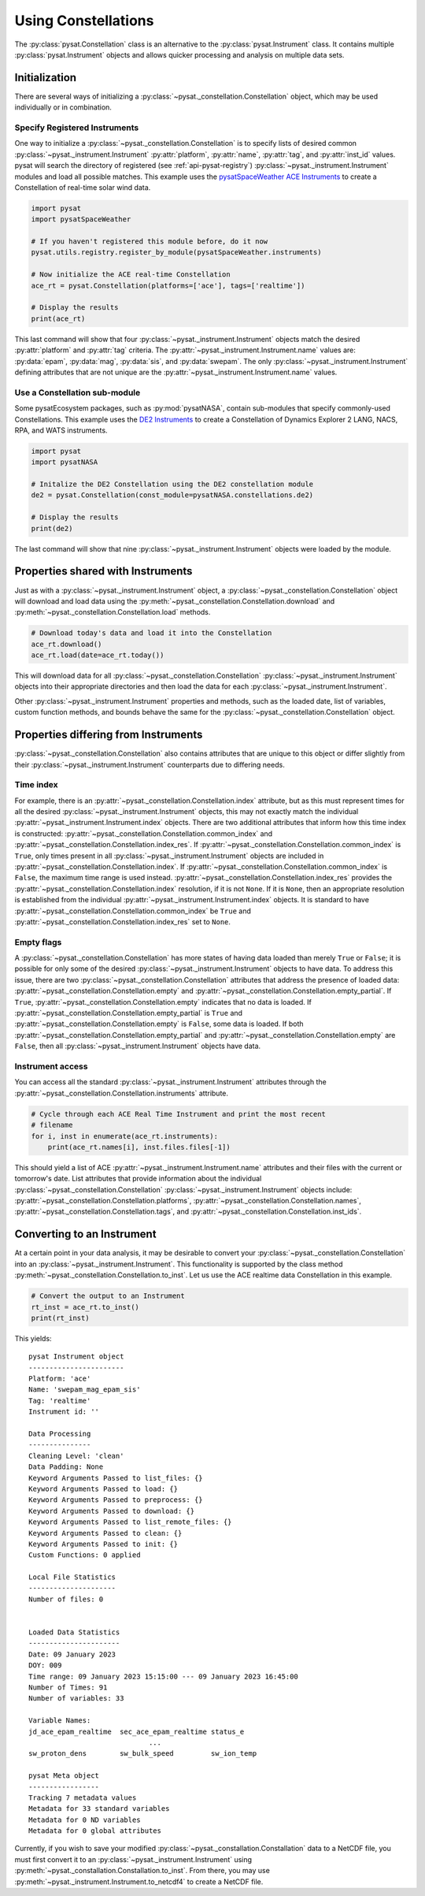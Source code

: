 .. _tutorial-const:

Using Constellations
====================

The :py:class:`pysat.Constellation` class is an alternative to the
:py:class:`pysat.Instrument` class.  It contains multiple
:py:class:`pysat.Instrument` objects and allows quicker processing and analysis
on multiple data sets.

.. _tutorial-const-init:

Initialization
--------------

There are several ways of initializing a
:py:class:`~pysat._constellation.Constellation` object, which may be used
individually or in combination.

Specify Registered Instruments
^^^^^^^^^^^^^^^^^^^^^^^^^^^^^^

One way to initialize a :py:class:`~pysat._constellation.Constellation` is to
specify lists of desired common :py:class:`~pysat._instrument.Instrument`
:py:attr:`platform`, :py:attr:`name`, :py:attr:`tag`, and :py:attr:`inst_id`
values.  pysat will search the directory of registered (see
:ref:`api-pysat-registry`) :py:class:`~pysat._instrument.Instrument` modules and
load all possible matches.  This example uses the
`pysatSpaceWeather ACE Instruments <https://pysatspaceweather.readthedocs.io/en/latest/supported_instruments.html#ace>`_
to create a Constellation of real-time solar wind data.

.. code:: python

          import pysat
          import pysatSpaceWeather

          # If you haven't registered this module before, do it now
          pysat.utils.registry.register_by_module(pysatSpaceWeather.instruments)

          # Now initialize the ACE real-time Constellation
          ace_rt = pysat.Constellation(platforms=['ace'], tags=['realtime'])

          # Display the results
          print(ace_rt)

This last command will show that four :py:class:`~pysat._instrument.Instrument`
objects match the desired :py:attr:`platform` and :py:attr:`tag` criteria.
The :py:attr:`~pysat._instrument.Instrument.name` values are: :py:data:`epam`,
:py:data:`mag`, :py:data:`sis`, and :py:data:`swepam`.  The only
:py:class:`~pysat._instrument.Instrument` defining attributes that are not
unique are the :py:attr:`~pysat._instrument.Instrument.name` values.

Use a Constellation sub-module
^^^^^^^^^^^^^^^^^^^^^^^^^^^^^^

Some pysatEcosystem packages, such as :py:mod:`pysatNASA`, contain sub-modules
that specify commonly-used Constellations. This example uses the
`DE2 Instruments <https://pysatnasa.readthedocs.io/en/latest/supported_constellations.html#de2>`_
to create a Constellation of Dynamics Explorer 2 LANG, NACS, RPA, and WATS
instruments.

.. code:: python

    import pysat
    import pysatNASA

    # Initalize the DE2 Constellation using the DE2 constellation module
    de2 = pysat.Constellation(const_module=pysatNASA.constellations.de2)

    # Display the results
    print(de2)

The last command will show that nine :py:class:`~pysat._instrument.Instrument`
objects were loaded by the module.


.. _tutorial-const-shared:

Properties shared with Instruments
----------------------------------

Just as with a :py:class:`~pysat._instrument.Instrument` object, a
:py:class:`~pysat._constellation.Constellation` object will download and load
data using the :py:meth:`~pysat._constellation.Constellation.download` and
:py:meth:`~pysat._constellation.Constellation.load` methods.

.. code:: python
  
    # Download today's data and load it into the Constellation
    ace_rt.download()
    ace_rt.load(date=ace_rt.today())

This will download data for all :py:class:`~pysat._constellation.Constellation`
:py:class:`~pysat._instrument.Instrument` objects into their appropriate
directories and then load the data for each
:py:class:`~pysat._instrument.Instrument`.

Other :py:class:`~pysat._instrument.Instrument` properties and methods, such as
the loaded date, list of variables, custom function methods, and bounds behave
the same for the :py:class:`~pysat._constellation.Constellation` object.


.. _tutorial-const-unique:

Properties differing from Instruments
-------------------------------------
:py:class:`~pysat._constellation.Constellation` also contains attributes that
are unique to this object or differ slightly from their
:py:class:`~pysat._instrument.Instrument` counterparts due to differing needs.

Time index
^^^^^^^^^^
For example, there is an :py:attr:`~pysat._constellation.Constellation.index`
attribute, but as this must represent times for all the desired
:py:class:`~pysat._instrument.Instrument` objects, this may not exactly match
the individual :py:attr:`~pysat._instrument.Instrument.index` objects.  There
are two additional attributes that inform how this time index is constructed:
:py:attr:`~pysat._constellation.Constellation.common_index` and
:py:attr:`~pysat._constellation.Constellation.index_res`. If
:py:attr:`~pysat._constellation.Constellation.common_index` is ``True``,
only times present in all :py:class:`~pysat._instrument.Instrument` objects
are included in :py:attr:`~pysat._constellation.Constellation.index`.  If
:py:attr:`~pysat._constellation.Constellation.common_index` is ``False``,
the maximum time range is used instead.
:py:attr:`~pysat._constellation.Constellation.index_res` provides the
:py:attr:`~pysat._constellation.Constellation.index` resolution, if it is not
``None``.  If it is ``None``, then an appropriate resolution is established from
the individual :py:attr:`~pysat._instrument.Instrument.index` objects.  It is
standard to have :py:attr:`~pysat._constellation.Constellation.common_index` be
``True`` and :py:attr:`~pysat._constellation.Constellation.index_res` set to
``None``.

Empty flags
^^^^^^^^^^^
A :py:class:`~pysat._constellation.Constellation` has more states of having
data loaded than merely ``True`` or ``False``; it is possible for only some of
the desired :py:class:`~pysat._instrument.Instrument` objects to have data.
To address this issue, there are two
:py:class:`~pysat._constellation.Constellation` attributes that address the
presence of loaded data: :py:attr:`~pysat._constellation.Constellation.empty`
and :py:attr:`~pysat._constellation.Constellation.empty_partial`.  If ``True``,
:py:attr:`~pysat._constellation.Constellation.empty` indicates that no data
is loaded.  If :py:attr:`~pysat._constellation.Constellation.empty_partial`
is ``True`` and :py:attr:`~pysat._constellation.Constellation.empty` is
``False``, some data is loaded.  If both
:py:attr:`~pysat._constellation.Constellation.empty_partial` and
:py:attr:`~pysat._constellation.Constellation.empty` are ``False``, then all
:py:class:`~pysat._instrument.Instrument` objects have data.

Instrument access
^^^^^^^^^^^^^^^^^
You can access all the standard :py:class:`~pysat._instrument.Instrument`
attributes through the
:py:attr:`~pysat._constellation.Constellation.instruments` attribute.

.. code:: python

    # Cycle through each ACE Real Time Instrument and print the most recent
    # filename
    for i, inst in enumerate(ace_rt.instruments):
        print(ace_rt.names[i], inst.files.files[-1])

This should yield a list of ACE :py:attr:`~pysat._instrument.Instrument.name`
attributes and their files with the current or tomorrow's date. List attributes
that provide information about the individual
:py:class:`~pysat._constellation.Constellation`
:py:class:`~pysat._instrument.Instrument` objects include:
:py:attr:`~pysat._constellation.Constellation.platforms`,
:py:attr:`~pysat._constellation.Constellation.names`,
:py:attr:`~pysat._constellation.Constellation.tags`, and
:py:attr:`~pysat._constellation.Constellation.inst_ids`.

.. _tutorial-const-to-inst:

Converting to an Instrument
---------------------------

At a certain point in your data analysis, it may be desirable to convert your
:py:class:`~pysat._constellation.Constellation` into an
:py:class:`~pysat._instrument.Instrument`. This functionality is supported by
the class method :py:meth:`~pysat._constellation.Constellation.to_inst`.  Let
us use the ACE realtime data Constellation in this example.

.. code:: python

    # Convert the output to an Instrument
    rt_inst = ace_rt.to_inst()
    print(rt_inst)

This yields:
::

  pysat Instrument object
  -----------------------
  Platform: 'ace'
  Name: 'swepam_mag_epam_sis'
  Tag: 'realtime'
  Instrument id: ''

  Data Processing
  ---------------
  Cleaning Level: 'clean'
  Data Padding: None
  Keyword Arguments Passed to list_files: {}
  Keyword Arguments Passed to load: {}
  Keyword Arguments Passed to preprocess: {}
  Keyword Arguments Passed to download: {}
  Keyword Arguments Passed to list_remote_files: {}
  Keyword Arguments Passed to clean: {}
  Keyword Arguments Passed to init: {}
  Custom Functions: 0 applied

  Local File Statistics
  ---------------------
  Number of files: 0


  Loaded Data Statistics
  ----------------------
  Date: 09 January 2023
  DOY: 009
  Time range: 09 January 2023 15:15:00 --- 09 January 2023 16:45:00
  Number of Times: 91
  Number of variables: 33

  Variable Names:
  jd_ace_epam_realtime  sec_ace_epam_realtime status_e              
                               ...                                
  sw_proton_dens        sw_bulk_speed         sw_ion_temp           

  pysat Meta object
  -----------------
  Tracking 7 metadata values
  Metadata for 33 standard variables
  Metadata for 0 ND variables
  Metadata for 0 global attributes

Currently, if you wish to save your modified
:py:class:`~pysat._constallation.Constallation` data to a NetCDF file, you must
first convert it to an :py:class:`~pysat._instrument.Instrument` using
:py:meth:`~pysat._constallation.Constallation.to_inst`.  From there, you may
use :py:meth:`~pysat._instrument.Instrument.to_netcdf4` to create a NetCDF file.

